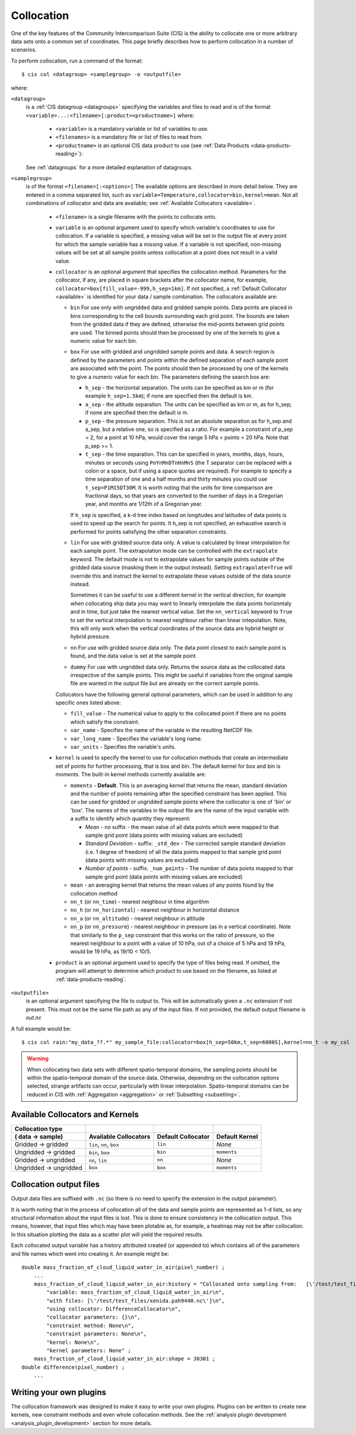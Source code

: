 .. |nbsp| unicode:: 0xA0 

===========
Collocation
===========

One of the key features of the Community Intercomparison Suite (CIS) is the ability to collocate one or
more arbitrary data sets onto a common set of coordinates. This page briefly describes how to perform collocation
in a number of scenarios.

To perform collocation, run a command of the format::

  $ cis col <datagroup> <samplegroup> -o <outputfile>

where:

``<datagroup>``
  is a :ref:`CIS datagroup <datagroups>` specifying the variables and files to read and is of the format
  ``<variable>...:<filename>[:product=<productname>]`` where:

    * ``<variable>`` is a mandatory variable or list of variables to use.
    * ``<filenames>`` is a mandatory file or list of files to read from.
    * ``<productname>`` is an optional CIS data product to use (see :ref:`Data Products <data-products-reading>`):

  See :ref:`datagroups` for a more detailed explanation of datagroups.

``<samplegroup>``
  is of the format ``<filename>[:<options>]`` The available options are described in more detail below. They are entered
  in a comma separated list, such as ``variable=Temperature,collocator=bin,kernel=mean``. Not all combinations of
  collocator and data are available; see :ref:`Available Collocators <available>`.

    * ``<filename>`` is a single filename with the points to collocate onto.

    * ``variable`` is an optional argument used to specify which variable's coordinates to use for collocation.
      If a variable is specified, a missing value will be set in the output file at every point for which the sample
      variable has a missing value. If a variable is not specified, non-missing values will be set at all sample points
      unless collocation at a point does not result in a valid value.

    * ``collocator`` is an optional argument that specifies the collocation method. Parameters for the collocator, if any,
      are placed in square brackets after the collocator name, for example, ``collocator=box[fill_value=-999,h_sep=1km]``.
      If not specified, a :ref:`Default Collocator <available>` is identified for your data / sample combination.
      The collocators available are:

      * ``bin`` For use only with ungridded data and gridded sample points. Data points are placed in bins corresponding
        to the cell bounds surrounding each grid point. The bounds are taken from the gridded data if they are defined,
        otherwise the mid-points between grid points are used. The binned points should then be processed by one of the
        kernels to give a numeric value for each bin.

      * ``box`` For use with gridded and ungridded sample points and data. A search region is defined by the parameters
        and points within the defined separation of each sample point are associated with the point. The points should
        then be processed by one of the kernels to give a numeric value for each bin. The parameters defining the search box are:

        * ``h_sep`` - the horizontal separation. The units can be specified as km or m (for example ``h_sep=1.5km``); if
          none are specified then the default is km.
        * ``a_sep`` - the altitude separation. The units can be specified as km or m, as for h_sep; if none are specified
          then the default is m.
        * ``p_sep`` - the pressure separation. This is not an absolute separation as for h_sep and a_sep, but a relative
          one, so is specified as a ratio. For example a constraint of p_sep = 2, for a point at 10 hPa, would cover the
          range 5 hPa < points < 20 hPa. Note that p_sep >= 1.
        * ``t_sep`` - the time separation. This can be specified in years, months, days, hours, minutes or seconds using
          ``PnYnMnDTnHnMnS`` (the T separator can be replaced with a colon or a space, but if using a space quotes are
          required). For example to specify a time separation of one and a half months and thirty minutes you could use
          ``t_sep=P1M15DT30M``. It is worth noting that the units for time comparison are fractional days, so that
          years are converted to the number of days in a Gregorian year, and months are 1/12th of a Gregorian year.

        If ``h_sep`` is specified, a k-d tree index based on longitudes and latitudes of data points is used to speed up
        the search for points. It h_sep is not specified, an exhaustive search is performed for points satisfying the
        other separation constraints.

      * ``lin`` For use with gridded source data only. A value is calculated by linear interpolation for each sample point.
        The extrapolation mode can be controlled with the ``extrapolate`` keyword. The default mode is not to extrapolate values
        for sample points outside of the gridded data source (masking them in the output instead). Setting ``extrapolate=True``
        will override this and instruct the kernel to extrapolate these values outside of the data source instead.

        Sometimes it can be useful to use a different kernel in the vertical direction, for example when collocating
        ship data you may want to linearly interpolate the data points horizontaly and in time, but just take the
        nearest vertical value. Set the ``nn_vertical`` keyword to ``True`` to set the vertical interpolation to
        nearest neighbour rather than linear intepolation. Note, this will only work when the vertical coordinates of
        the source data are hybrid height or hybrid pressure.

      * ``nn`` For use with gridded source data only. The data point closest to each sample point is found, and the
        data value is set at the sample point.

      * ``dummy`` For use with ungridded data only. Returns the source data as the collocated data irrespective of the
        sample points. This might be useful if variables from the original sample file are wanted in the output file but
        are already on the correct sample points.

      Collocators have the following general optional parameters, which can be used in addition to any specific ones listed above:

      * ``fill_value`` - The numerical value to apply to the collocated point if there are no points which satisfy the constraint.
      * ``var_name`` - Specifies the name of the variable in the resulting NetCDF file.
      * ``var_long_name`` - Specifies the variable's long name.
      * ``var_units`` - Specifies the variable's units.

    * ``kernel`` is used to specify the kernel to use for collocation methods that create an intermediate set of points for
      further processing, that is box and bin. The default kernel for box and bin is *moments*. The built-in kernel
      methods currently available are:

      * ``moments`` - **Default**. This is an averaging kernel that returns the mean, standard deviation and the number of points remaining after
        the specified constraint has been applied. This can be used for gridded or ungridded sample points where the
        collocator is one of 'bin' or 'box'. The names of the variables in the output file are the name of the input
        variable with a suffix to identify which quantity they represent:

        * *Mean* - no suffix - the mean value of all data points which were mapped to that sample grid point
          (data points with missing values are excluded)

        * *Standard Deviation* - suffix: ``_std_dev`` - The corrected sample standard deviation (i.e. 1 degree of
          freedom) of all the data points mapped to that sample grid point (data points with missing values are excluded)

        * *Number of points* - suffix: ``_num_points`` - The number of data points mapped to that sample grid point
          (data points with missing values are excluded)

      * ``mean`` - an averaging kernel that returns the mean values of any points found by the collocation method
      * ``nn_t`` (or ``nn_time``) - nearest neighbour in time algorithm
      * ``nn_h`` (or ``nn_horizontal``) - nearest neighbour in horizontal distance
      * ``nn_a`` (or ``nn_altitude``) - nearest neighbour in altitude
      * ``nn_p`` (or ``nn_pressure``) - nearest neighbour in pressure (as in a vertical coordinate). Note that similarly to the
        ``p_sep`` constraint that this works on the ratio of pressure, so the nearest neighbour to a point with a value of
        10 hPa, out of a choice of 5 hPa and 19 hPa, would be 19 hPa, as 19/10 < 10/5.

    * ``product`` is an optional argument used to specify the type of files being read. If omitted, the program will
      attempt to determine which product to use based on the filename, as listed at :ref:`data-products-reading`.

``<outputfile>``
  is an optional argument specifying the file to output to. This will be automatically given a ``.nc`` extension if not
  present. This must not be the same file path as any of the input files. If not provided, the default output filename
  is *out.nc*

A full example would be::

  $ cis col rain:"my_data_??.*" my_sample_file:collocator=box[h_sep=50km,t_sep=6000S],kernel=nn_t -o my_col

.. warning:: When collocating two data sets with different spatio-temporal domains, the sampling points should be
    within the spatio-temporal domain of the source data. Otherwise, depending on the collocation options selected,
    strange artifacts can occur, particularly with linear interpolation. Spatio-temporal domains can be reduced in
    CIS with :ref:`Aggregation <aggregation>` or :ref:`Subsetting <subsetting>`.


.. _available:

Available Collocators and Kernels
=================================

====================== ========================= =================== =================
Collocation type
( data -> sample)      Available Collocators      Default Collocator Default Kernel
====================== ========================= =================== =================
Gridded -> gridded     ``lin``, ``nn``, ``box``  ``lin``             *None*
Ungridded -> gridded   ``bin``, ``box``          ``bin``             ``moments``
Gridded -> ungridded   ``nn``, ``lin``           ``nn``              *None*
Ungridded -> ungridded ``box``                   ``box``             ``moments``
====================== ========================= =================== =================


Collocation output files
========================

Output data files are suffixed with ``.nc`` (so there is no need to specify the extension in the output parameter).

It is worth noting that in the process of collocation all of the data and sample points are represented as 1-d lists, so any structural information about the input files is lost. This is done to ensure consistency in the collocation output. This means, however, that input files which may have been plotable as, for example, a heatmap may not be after collocation. In this situation plotting the data as a scatter plot will yield the required results.

Each collocated output variable has a history attributed created (or appended to) which contains all of the parameters and file names which went into creating it. An example might be::

  double mass_fraction_of_cloud_liquid_water_in_air(pixel_number) ;
      ...
      mass_fraction_of_cloud_liquid_water_in_air:history = "Collocated onto sampling from:   [\'/test/test_files/RF04.20090114.192600_035100.PNI.nc\'] using CIS version V0R4M4\n",
          "variable: mass_fraction_of_cloud_liquid_water_in_air\n",
          "with files: [\'/test/test_files/xenida.pah9440.nc\']\n",
          "using collocator: DifferenceCollocator\n",
          "collocator parameters: {}\n",
          "constraint method: None\n",
          "constraint parameters: None\n",
          "kernel: None\n",
          "kernel parameters: None" ;
      mass_fraction_of_cloud_liquid_water_in_air:shape = 30301 ;
  double difference(pixel_number) ;
      ...


Writing your own plugins
========================

The collocation framework was designed to make it easy to write your own plugins. Plugins can be written to create
new kernels, new constraint methods and even whole collocation methods. See the
:ref:`analysis plugin development <analysis_plugin_development>` section for more details.
